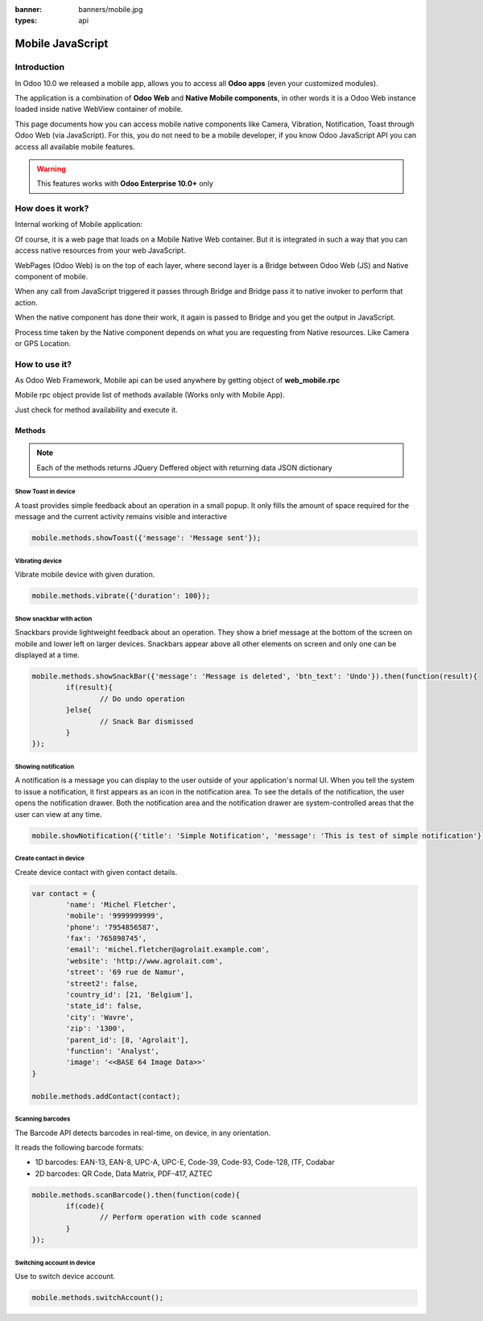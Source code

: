 :banner: banners/mobile.jpg
:types: api

.. _reference/mobile:

==================
Mobile JavaScript
==================

Introduction
============

In Odoo 10.0 we released a mobile app, allows you to access all **Odoo apps** (even your customized modules). 

The application is a combination of **Odoo Web** and **Native Mobile components**, in other words it is a Odoo Web instance loaded inside native WebView container of mobile.

This page documents how you can access mobile native components like Camera, Vibration, Notification, Toast through Odoo Web (via JavaScript). For this, you do not need to be a mobile developer, if you know Odoo JavaScript API you can access all available mobile features.

.. warning:: This features works with **Odoo Enterprise 10.0+** only

How does it work? 
=================

Internal working of Mobile application:

.. image:: images/mobile_working.jpg
    :align: left

Of course, it is a web page that loads on a Mobile Native Web container. But it is integrated in such a way that you can access native resources from your web JavaScript.

WebPages (Odoo Web) is on the top of each layer, where second layer is a Bridge between Odoo Web (JS) and Native component of mobile.

When any call from JavaScript triggered it passes through Bridge and Bridge pass it to native invoker to perform that action.

When the native component has done their work, it again is passed to Bridge and you get the output in JavaScript.

Process time taken by the Native component depends on what you are requesting from Native resources. Like Camera or GPS Location.

How to use it?
==============

As Odoo Web Framework, Mobile api can be used anywhere by getting object of **web_mobile.rpc**

.. image:: images/odoo_mobile_api.png
    :align: left

Mobile rpc object provide list of methods available (Works only with Mobile App). 

Just check for method availability and execute it.

Methods
-------

.. note:: Each of the methods returns JQuery Deffered object with returning data JSON dictionary

Show Toast in device
.....................

.. js:function:: showToast

	:param object args: **message** text to display

A toast provides simple feedback about an operation in a small popup. It only fills the amount of space required for the message and the current activity remains visible and interactive

.. code-block:: javascript

	mobile.methods.showToast({'message': 'Message sent'});

.. image:: images/toast.png


Vibrating device
................


.. js:function:: vibrate

	:param object args: Vibrates constantly for the specified period of time (in milliseconds).

Vibrate mobile device with given duration.

.. code-block:: javascript

	mobile.methods.vibrate({'duration': 100});

Show snackbar with action
.........................

.. js:function:: showSnackBar

	:param object args: (*required*) **Message** to show in snackbar and action **button label** in Snackbar (optional)
	:returns:  ``True`` if User click on Action button, ``False`` if SnackBar auto dismissed after some time

Snackbars provide lightweight feedback about an operation. They show a brief message at the bottom of the screen on mobile and lower left on larger devices. Snackbars appear above all other elements on screen and only one can be displayed at a time.

.. code-block:: javascript

	mobile.methods.showSnackBar({'message': 'Message is deleted', 'btn_text': 'Undo'}).then(function(result){
		if(result){
			// Do undo operation
		}else{
			// Snack Bar dismissed
		}
	});

.. image:: images/snackbar.png

Showing notification
.....................

.. js:function:: showNotification

	:param object args: **title** (first row) of the notification, **message** (second row) of the notification, in a standard notification.

A notification is a message you can display to the user outside of your application's normal UI. When you tell the system to issue a notification, it first appears as an icon in the notification area. To see the details of the notification, the user opens the notification drawer. Both the notification area and the notification drawer are system-controlled areas that the user can view at any time.

.. code-block:: javascript
	
	mobile.showNotification({'title': 'Simple Notification', 'message': 'This is test of simple notification'})

.. image:: images/mobile_notification.png


Create contact in device
.........................

.. js:function:: addContact

	:param object args: Dictionary with contact details. Possible keys (name, mobile, phone, fax, email, website, street, street2, country_id, state_id, city, zip, parent_id, function and image)

Create device contact with given contact details.

.. code-block:: javascript
	
	var contact = {
		'name': 'Michel Fletcher',
		'mobile': '9999999999',
		'phone': '7954856587',
		'fax': '765898745',
		'email': 'michel.fletcher@agrolait.example.com',
		'website': 'http://www.agrolait.com',
		'street': '69 rue de Namur',
		'street2': false,
		'country_id': [21, 'Belgium'],
		'state_id': false,
		'city': 'Wavre',
		'zip': '1300',
		'parent_id': [8, 'Agrolait'],
		'function': 'Analyst',
		'image': '<<BASE 64 Image Data>>'
	}

	mobile.methods.addContact(contact);

.. image:: images/mobile_contact_create.png

Scanning barcodes
..................

.. js:function:: scanBarcode

	:returns: Scanned ``code`` from any barcodes

The Barcode API detects barcodes in real-time, on device, in any orientation.

It reads the following barcode formats:

* 1D barcodes: EAN-13, EAN-8, UPC-A, UPC-E, Code-39, Code-93, Code-128, ITF, Codabar
* 2D barcodes: QR Code, Data Matrix, PDF-417, AZTEC

.. code-block:: javascript

	mobile.methods.scanBarcode().then(function(code){
		if(code){
			// Perform operation with code scanned
		}
	});

Switching account in device
...........................

.. js:function:: switchAccount

Use to switch device account.

.. code-block:: javascript
	
	mobile.methods.switchAccount();

.. image:: images/mobile_switch_account.png
